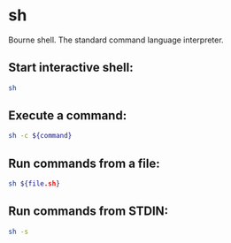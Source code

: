 * sh

Bourne shell.
The standard command language interpreter.

** Start interactive shell:

#+BEGIN_SRC sh
  sh
#+END_SRC

** Execute a command:

#+BEGIN_SRC sh
  sh -c ${command}
#+END_SRC

** Run commands from a file:

#+BEGIN_SRC sh
  sh ${file.sh}
#+END_SRC

** Run commands from STDIN:

#+BEGIN_SRC sh
  sh -s
#+END_SRC
